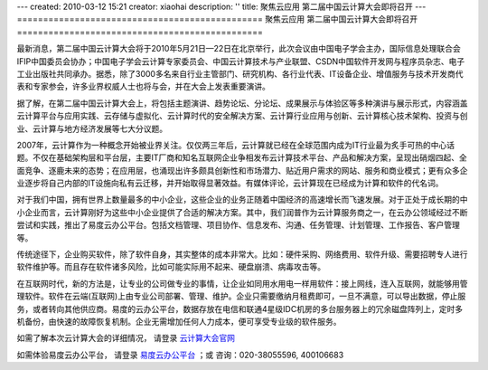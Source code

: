 ---
created: 2010-03-12 15:21
creator: xiaohai
description: ''
title: 聚焦云应用 第二届中国云计算大会即将召开
---
===============================================
聚焦云应用 第二届中国云计算大会即将召开
===============================================

最新消息，第二届中国云计算大会将于2010年5月21日—22日在北京举行，此次会议由中国电子学会主办，国际信息处理联合会IFIP中国委员会协办；中国电子学会云计算专家委员会、中国云计算技术与产业联盟、CSDN中国软件开发网与程序员杂志、电子工业出版社共同承办。据悉，除了3000多名来自行业主管部门、研究机构、各行业代表、IT设备企业、增值服务与技术开发商代表和专家参会，许多业界权威人士也将与会，并在大会上发表重要演讲。

据了解，在第二届中国云计算大会上，将包括主题演讲、趋势论坛、分论坛、成果展示与体验区等多种演讲与展示形式，内容涵盖云计算平台与应用实践、云存储与虚拟化、云计算时代的安全解决方案、云计算行业应用与创新、云计算核心技术架构、投资与创业、云计算与地方经济发展等七大分议题。

2007年，云计算作为一种概念开始被业界关注。仅仅两三年后，云计算就已经在全球范围内成为IT行业最为炙手可热的中心话题。不仅在基础架构层和平台层，主要IT厂商和知名互联网企业争相发布云计算技术平台、产品和解决方案，呈现出硝烟四起、全面竞争、逐鹿未来的态势；在应用层，也涌现出许多颇具创新性和市场潜力、贴近用户需求的网站、服务和商业模式；更有众多企业逐步将自己内部的IT设施向私有云迁移，并开始取得显著效益。有媒体评论，云计算现在已经成为计算和软件的代名词。

对于我们中国，拥有世界上数量最多的中小企业，这些企业的业务正随着中国经济的高速增长而飞速发展。对于正处于成长期的中小企业而言，云计算刚好为这些中小企业提供了合适的解决方案。其中，我们润普作为云计算服务商之一，在云办公领域经过不断尝试和实践，推出了易度云办公平台。包括文档管理、项目协作、信息发布、沟通、任务管理、计划管理、工作报告、客户管理等。

传统途径下，企业购买软件，除了软件自身，其实整体的成本非常大。比如：硬件采购、网络费用、软件升级、需要招聘专人进行软件维护等。而且存在软件诸多风险，比如可能实际用不起来、硬盘崩溃、病毒攻击等。

在互联网时代，新的方法是，让专业的公司做专业的事情，让企业如同用水用电一样用软件：接上网线，连入互联网，就能够用管理软件。软件在云端(互联网)上由专业公司部署、管理、维护。企业只需要缴纳月租费即可，一旦不满意，可以导出数据，停止服务，或者转向其他供应商。易度的云办公平台，数据存放在电信和联通4星级IDC机房的多台服务器上的冗余磁盘阵列上，定时多机备份，由快速的故障恢复机制。企业无需增加任何人力成本，便可享受专业级的软件服务。

如需了解本次云计算大会的详细情况， 请登录 云计算大会官网_

.. _云计算大会官网: http://www.ciecloud.org


如需体验易度云办公平台， 请登录 易度云办公平台_ ；或
咨询：020-38055596, 400106683

.. _易度云办公平台: http://everydo.com/
   






